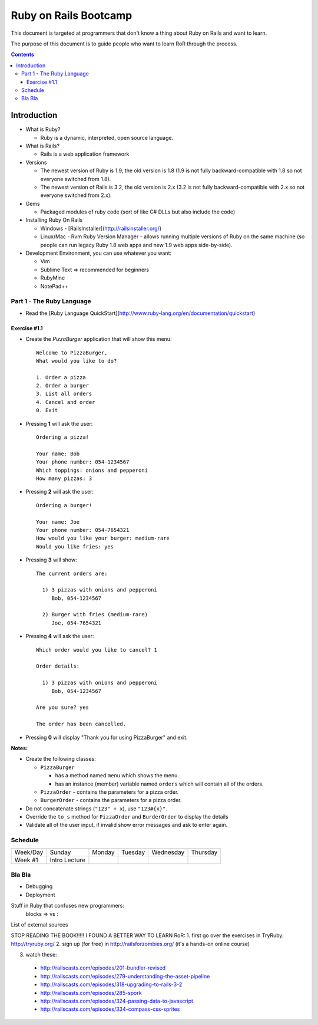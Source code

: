 ======================
Ruby on Rails Bootcamp
======================

This document is targeted at programmers that don't know a thing about Ruby on Rails 
and want to learn.

The purpose of this document is to guide people who want to learn RoR through the process.

.. contents::

Introduction
============

* What is Ruby? 

  * Ruby is a dynamic, interpreted, open source language.

* What is Rails?

  * Rails is a web application framework

* Versions

  * The newest version of Ruby is 1.9, the old version is 1.8 
    (1.9 is not fully backward-compatible with 1.8 so not everyone switched from 1.8).
  * The newest version of Rails is 3.2, the old version is 2.x
    (3.2 is not fully backward-compatible with 2.x so not everyone switched from 2.x).

* Gems

  * Packaged modules of ruby code (sort of like C# DLLs but also include the code)

* Installing Ruby On Rails

  * Windows - [RailsInstaller](http://railsinstaller.org/)
  * Linux/Mac - Rvm
    Ruby Version Manager - allows running multiple versions of Ruby on the same machine
    (so people can run legacy Ruby 1.8 web apps and new 1.9 web apps side-by-side).

* Development Environment, you can use whatever you want:

  * Vim
  * Sublime Text => recommended for beginners
  * RubyMine
  * NotePad++



Part 1 - The Ruby Language
------------------------------

* Read the [Ruby Language QuickStart](http://www.ruby-lang.org/en/documentation/quickstart)

Exercise #1.1
~~~~~~~~~~~~~

* Create the `PizzaBurger` application that will show this menu::

    Welcome to PizzaBurger,
    What would you like to do?

    1. Order a pizza
    2. Order a burger
    3. List all orders
    4. Cancel and order
    0. Exit

* Pressing **1** will ask the user::

    Ordering a pizza!

    Your name: Bob
    Your phone number: 054-1234567
    Which toppings: onions and pepperoni
    How many pizzas: 3

* Pressing **2** will ask the user::

    Ordering a burger!

    Your name: Joe
    Your phone number: 054-7654321
    How would you like your burger: medium-rare
    Would you like fries: yes
      
* Pressing **3** will show::
        
    The current orders are:
    
      1) 3 pizzas with onions and pepperoni
         Bob, 054-1234567

      2) Burger with fries (medium-rare)
         Joe, 054-7654321

* Pressing **4** will ask the user::
        
    Which order would you like to cancel? 1

    Order details:

      1) 3 pizzas with onions and pepperoni
         Bob, 054-1234567

    Are you sure? yes

    The order has been cancelled.
      
* Pressing **0** will display "Thank you for using PizzaBurger" and exit.

**Notes:**

* Create the following classes:

  * ``PizzaBurger``

    * has a method named ``menu`` which shows the menu.
    * has an instance (member) variable named ``orders`` which will contain all of the orders.

  * ``PizzaOrder`` - contains the parameters for a pizza order.
  * ``BurgerOrder`` - contains the parameters for a pizza order.

* Do not concatenate strings (``"123" + x``), use ``"123#{x}"``.
* Override the ``to_s`` method for ``PizzaOrder`` and ``BurderOrder`` to display the details
* Validate all of the user input, if invalid show error messages and ask to enter again.

Schedule
------------

+----------+-----------------+----------------+-----------------+-------------------+------------------+
| Week/Day |      Sunday     |     Monday     |     Tuesday     |     Wednesday     |     Thursday     |
+----------+-----------------+----------------+-----------------+-------------------+------------------+
| Week #1  | Intro Lecture   |                |                 |                   |                  |
+----------+-----------------+----------------+-----------------+-------------------+------------------+



Bla Bla
-------

* Debugging
* Deployment

Stuff in Ruby that confuses new programmers:
  blocks
  => vs :


List of external sources

STOP READING THE BOOK!!!!! I FOUND A BETTER WAY TO LEARN RoR:
1. first go over the exercises in TryRuby: http://tryruby.org/
2. sign up (for free) in http://railsforzombies.org/ (it's a hands-on online course)

3. watch these:

  - http://railscasts.com/episodes/201-bundler-revised
  - http://railscasts.com/episodes/279-understanding-the-asset-pipeline
  - http://railscasts.com/episodes/318-upgrading-to-rails-3-2
  - http://railscasts.com/episodes/285-spork
  - http://railscasts.com/episodes/324-passing-data-to-javascript
  - http://railscasts.com/episodes/334-compass-css-sprites

